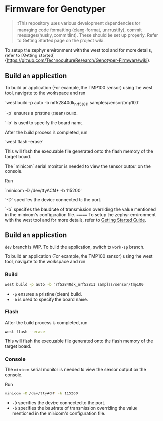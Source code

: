 * Firmware for Genotyper

#+BEGIN_QUOTE
❗This repository uses various development dependencies for managing code formatting (clang-format, uncrustify), commit messages(husky, commitlint). 
These should be set up properly. Refer to Getting Started page on the project wiki. 
#+END_QUOTE

To setup the zephyr environment with the west tool and for more details, refer to [Getting started]{https://github.com/TechnocultureResearch/Genotyper-Firmware/wiki}.

** Build an application

To build an application (For example, the TMP100 sensor) using the west tool, navigate to the workspace and run

`west build -p auto -b nrf52840dk_nrf52811 samples/sensor/tmp100`

`-p` ensures a pristine (clean) build.

`-b` is used to specify the board name.

After the build process is completed, run

`west flash --erase`

This will flash the executable file generated onto the flash memory of the target board.

The `minicom` serial monitor is needed to view the sensor output on the console.

Run 

`minicom -D /dev/ttyACM* -b 115200` 

`-D` specifies the device connected to the port.

`-b` specifies the baudrate of transmission overriding the value mentioned in the minicom's configuration file.
=======
To setup the zephyr environment with the west tool and for more details, refer to [[https://github.com/TechnocultureResearch/Genotyper-Firmware/wiki/Getting-started][Getting Started Guide]].

** Build an application

=dev= branch is WIP. To build the application, switch to =work-sp= branch.

To build an application (For example, the TMP100 sensor) using the west tool, navigate to the workspace and run

*** Build

#+BEGIN_SRC bash
west build -p auto -b nrf52840dk_nrf52811 samples/sensor/tmp100
#+END_SRC

- =-p= ensures a pristine (clean) build.
- =-b= is used to specify the board name.
 
*** Flash
After the build process is completed, run

#+BEGIN_SRC bash
west flash --erase
#+END_SRC

This will flash the executable file generated onto the flash memory of the target board.

*** Console
The =minicom= serial monitor is needed to view the sensor output on the console.

Run

#+BEGIN_SRC bash
minicom -D /dev/ttyACM* -b 115200
#+END_SRC

- =-D= specifies the device connected to the port.
- =-b= specifies the baudrate of transmission overriding the value mentioned in the minicom's configuration file.
